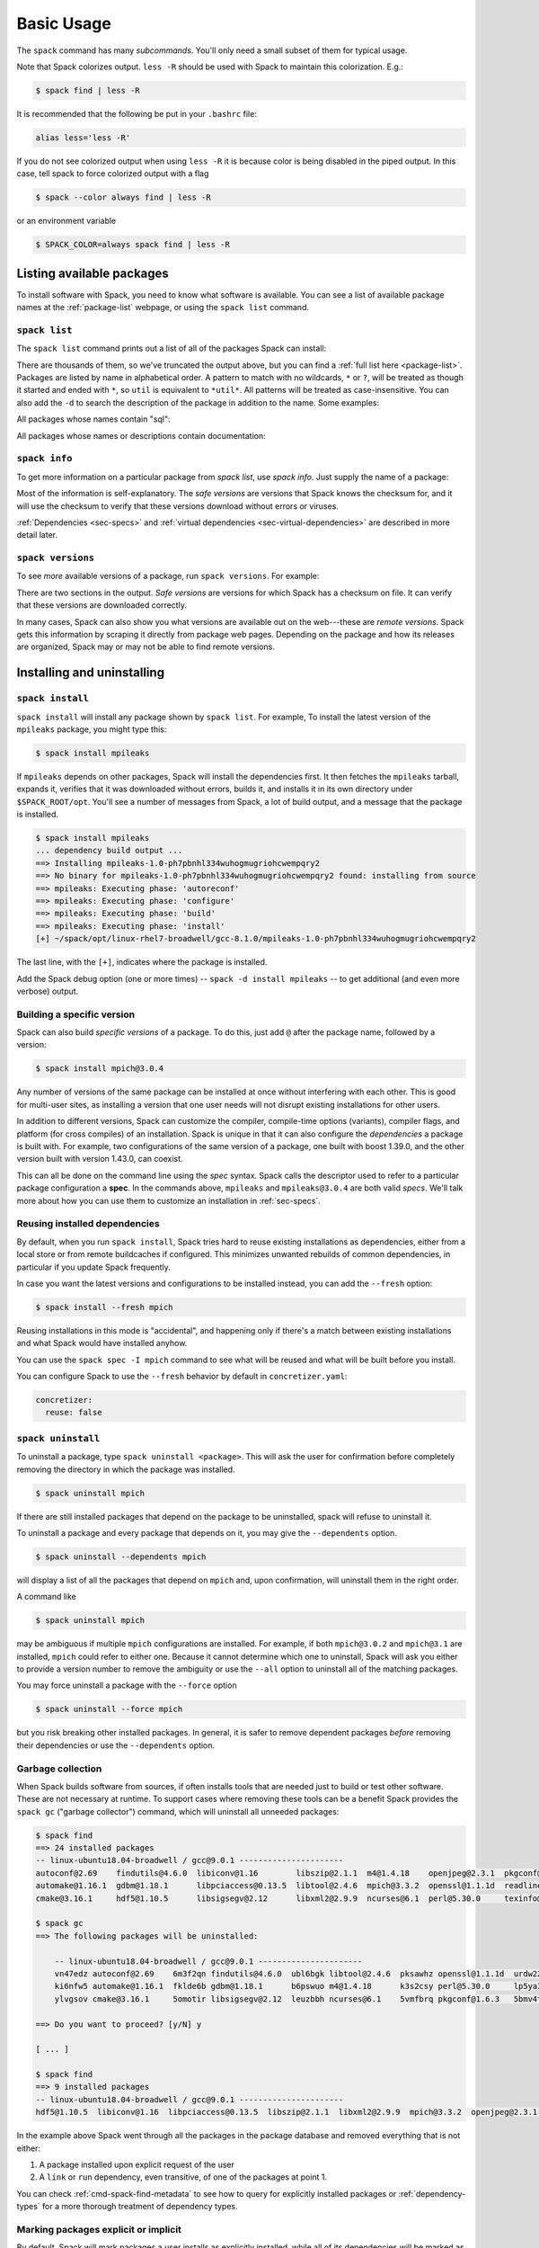 .. Copyright 2013-2023 Lawrence Livermore National Security, LLC and other
   Spack Project Developers. See the top-level COPYRIGHT file for details.

   SPDX-License-Identifier: (Apache-2.0 OR MIT)

.. _basic-usage:

===========
Basic Usage
===========

The ``spack`` command has many *subcommands*.  You'll only need a
small subset of them for typical usage.

Note that Spack colorizes output.  ``less -R`` should be used with
Spack to maintain this colorization.  E.g.:

.. code-block:: console

    $ spack find | less -R

It is recommended that the following be put in your ``.bashrc`` file:

.. code-block:: sh

    alias less='less -R'

If you do not see colorized output when using ``less -R`` it is because color
is being disabled in the piped output. In this case, tell spack to force
colorized output with a flag

.. code-block:: console

    $ spack --color always find | less -R

or an environment variable

.. code-block:: console

   $ SPACK_COLOR=always spack find | less -R

--------------------------
Listing available packages
--------------------------

To install software with Spack, you need to know what software is
available.  You can see a list of available package names at the
:ref:`package-list` webpage, or using the ``spack list`` command.

.. _cmd-spack-list:

^^^^^^^^^^^^^^
``spack list``
^^^^^^^^^^^^^^

The ``spack list`` command prints out a list of all of the packages Spack
can install:

.. command-output:: spack list
   :ellipsis: 10

There are thousands of them, so we've truncated the output above, but you
can find a :ref:`full list here <package-list>`.
Packages are listed by name in alphabetical order.
A pattern to match with no wildcards, ``*`` or ``?``,
will be treated as though it started and ended with
``*``, so ``util`` is equivalent to ``*util*``.  All patterns will be treated
as case-insensitive. You can also add the ``-d`` to search the description of
the package in addition to the name.  Some examples:

All packages whose names contain "sql":

.. command-output:: spack list sql

All packages whose names or descriptions contain documentation:

.. command-output:: spack list --search-description documentation

.. _cmd-spack-info:

^^^^^^^^^^^^^^
``spack info``
^^^^^^^^^^^^^^

To get more information on a particular package from `spack list`, use
`spack info`.  Just supply the name of a package:

.. command-output:: spack info --all mpich

Most of the information is self-explanatory.  The *safe versions* are
versions that Spack knows the checksum for, and it will use the
checksum to verify that these versions download without errors or
viruses.

:ref:`Dependencies <sec-specs>` and :ref:`virtual dependencies
<sec-virtual-dependencies>` are described in more detail later.

.. _cmd-spack-versions:

^^^^^^^^^^^^^^^^^^
``spack versions``
^^^^^^^^^^^^^^^^^^

To see *more* available versions of a package, run ``spack versions``.
For example:

.. command-output:: spack versions libelf

There are two sections in the output.  *Safe versions* are versions
for which Spack has a checksum on file.  It can verify that these
versions are downloaded correctly.

In many cases, Spack can also show you what versions are available out
on the web---these are *remote versions*.  Spack gets this information
by scraping it directly from package web pages.  Depending on the
package and how its releases are organized, Spack may or may not be
able to find remote versions.

---------------------------
Installing and uninstalling
---------------------------

.. _cmd-spack-install:

^^^^^^^^^^^^^^^^^
``spack install``
^^^^^^^^^^^^^^^^^

``spack install`` will install any package shown by ``spack list``.
For example, To install the latest version of the ``mpileaks``
package, you might type this:

.. code-block:: console

   $ spack install mpileaks

If ``mpileaks`` depends on other packages, Spack will install the
dependencies first.  It then fetches the ``mpileaks`` tarball, expands
it, verifies that it was downloaded without errors, builds it, and
installs it in its own directory under ``$SPACK_ROOT/opt``. You'll see
a number of messages from Spack, a lot of build output, and a message
that the package is installed.

.. code-block:: console

   $ spack install mpileaks
   ... dependency build output ...
   ==> Installing mpileaks-1.0-ph7pbnhl334wuhogmugriohcwempqry2
   ==> No binary for mpileaks-1.0-ph7pbnhl334wuhogmugriohcwempqry2 found: installing from source
   ==> mpileaks: Executing phase: 'autoreconf'
   ==> mpileaks: Executing phase: 'configure'
   ==> mpileaks: Executing phase: 'build'
   ==> mpileaks: Executing phase: 'install'
   [+] ~/spack/opt/linux-rhel7-broadwell/gcc-8.1.0/mpileaks-1.0-ph7pbnhl334wuhogmugriohcwempqry2

The last line, with the ``[+]``, indicates where the package is
installed.

Add the Spack debug option (one or more times) -- ``spack -d install
mpileaks`` -- to get additional (and even more verbose) output.

^^^^^^^^^^^^^^^^^^^^^^^^^^^
Building a specific version
^^^^^^^^^^^^^^^^^^^^^^^^^^^

Spack can also build *specific versions* of a package.  To do this,
just add ``@`` after the package name, followed by a version:

.. code-block:: console

   $ spack install mpich@3.0.4

Any number of versions of the same package can be installed at once
without interfering with each other.  This is good for multi-user
sites, as installing a version that one user needs will not disrupt
existing installations for other users.

In addition to different versions, Spack can customize the compiler,
compile-time options (variants), compiler flags, and platform (for
cross compiles) of an installation.  Spack is unique in that it can
also configure the *dependencies* a package is built with.  For example,
two configurations of the same version of a package, one built with boost
1.39.0, and the other version built with version 1.43.0, can coexist.

This can all be done on the command line using the *spec* syntax.
Spack calls the descriptor used to refer to a particular package
configuration a **spec**.  In the commands above, ``mpileaks`` and
``mpileaks@3.0.4`` are both valid *specs*.  We'll talk more about how
you can use them to customize an installation in :ref:`sec-specs`.

^^^^^^^^^^^^^^^^^^^^^^^^^^^^^^
Reusing installed dependencies
^^^^^^^^^^^^^^^^^^^^^^^^^^^^^^

By default, when you run ``spack install``, Spack tries hard to reuse existing installations
as dependencies, either from a local store or from remote buildcaches if configured.
This minimizes unwanted rebuilds of common dependencies, in particular if
you update Spack frequently.

In case you want the latest versions and configurations to be installed instead,
you can add the ``--fresh`` option:

.. code-block:: console

   $ spack install --fresh mpich

Reusing installations in this mode is "accidental", and happening only if
there's a match between existing installations and what Spack would have installed
anyhow.

You can use the ``spack spec -I mpich`` command to see what
will be reused and what will be built before you install.

You can configure Spack to use the ``--fresh`` behavior by default in
``concretizer.yaml``:

.. code-block:: yaml

   concretizer:
     reuse: false

.. _cmd-spack-uninstall:

^^^^^^^^^^^^^^^^^^^
``spack uninstall``
^^^^^^^^^^^^^^^^^^^

To uninstall a package, type ``spack uninstall <package>``.  This will ask
the user for confirmation before completely removing the directory
in which the package was installed.

.. code-block:: console

   $ spack uninstall mpich

If there are still installed packages that depend on the package to be
uninstalled, spack will refuse to uninstall it.

To uninstall a package and every package that depends on it, you may give the
``--dependents`` option.

.. code-block:: console

   $ spack uninstall --dependents mpich

will display a list of all the packages that depend on ``mpich`` and, upon
confirmation, will uninstall them in the right order.

A command like

.. code-block:: console

   $ spack uninstall mpich

may be ambiguous if multiple ``mpich`` configurations are installed.
For example, if both ``mpich@3.0.2`` and ``mpich@3.1`` are installed,
``mpich`` could refer to either one. Because it cannot determine which
one to uninstall, Spack will ask you either to provide a version number
to remove the ambiguity or use the ``--all`` option to uninstall all of
the matching packages.

You may force uninstall a package with the ``--force`` option

.. code-block:: console

   $ spack uninstall --force mpich

but you risk breaking other installed packages. In general, it is safer to
remove dependent packages *before* removing their dependencies or use the
``--dependents`` option.


.. _nondownloadable:

^^^^^^^^^^^^^^^^^^
Garbage collection
^^^^^^^^^^^^^^^^^^

When Spack builds software from sources, if often installs tools that are needed
just to build or test other software. These are not necessary at runtime.
To support cases where removing these tools can be a benefit Spack provides
the ``spack gc`` ("garbage collector") command, which will uninstall all unneeded packages:

.. code-block:: console

   $ spack find
   ==> 24 installed packages
   -- linux-ubuntu18.04-broadwell / gcc@9.0.1 ----------------------
   autoconf@2.69    findutils@4.6.0  libiconv@1.16        libszip@2.1.1  m4@1.4.18    openjpeg@2.3.1  pkgconf@1.6.3  util-macros@1.19.1
   automake@1.16.1  gdbm@1.18.1      libpciaccess@0.13.5  libtool@2.4.6  mpich@3.3.2  openssl@1.1.1d  readline@8.0   xz@5.2.4
   cmake@3.16.1     hdf5@1.10.5      libsigsegv@2.12      libxml2@2.9.9  ncurses@6.1  perl@5.30.0     texinfo@6.5    zlib@1.2.11

   $ spack gc
   ==> The following packages will be uninstalled:

       -- linux-ubuntu18.04-broadwell / gcc@9.0.1 ----------------------
       vn47edz autoconf@2.69    6m3f2qn findutils@4.6.0  ubl6bgk libtool@2.4.6  pksawhz openssl@1.1.1d  urdw22a readline@8.0
       ki6nfw5 automake@1.16.1  fklde6b gdbm@1.18.1      b6pswuo m4@1.4.18      k3s2csy perl@5.30.0     lp5ya3t texinfo@6.5
       ylvgsov cmake@3.16.1     5omotir libsigsegv@2.12  leuzbbh ncurses@6.1    5vmfbrq pkgconf@1.6.3   5bmv4tg util-macros@1.19.1

   ==> Do you want to proceed? [y/N] y

   [ ... ]

   $ spack find
   ==> 9 installed packages
   -- linux-ubuntu18.04-broadwell / gcc@9.0.1 ----------------------
   hdf5@1.10.5  libiconv@1.16  libpciaccess@0.13.5  libszip@2.1.1  libxml2@2.9.9  mpich@3.3.2  openjpeg@2.3.1  xz@5.2.4  zlib@1.2.11

In the example above Spack went through all the packages in the package database
and removed everything that is not either:

1. A package installed upon explicit request of the user
2. A ``link`` or ``run`` dependency, even transitive, of one of the packages at point 1.

You can check :ref:`cmd-spack-find-metadata` to see how to query for explicitly installed packages
or :ref:`dependency-types` for a more thorough treatment of dependency types.

^^^^^^^^^^^^^^^^^^^^^^^^^^^^^^^^^^^^^
Marking packages explicit or implicit
^^^^^^^^^^^^^^^^^^^^^^^^^^^^^^^^^^^^^

By default, Spack will mark packages a user installs as explicitly installed,
while all of its dependencies will be marked as implicitly installed. Packages
can be marked manually as explicitly or implicitly installed by using
``spack mark``. This can be used in combination with ``spack gc`` to clean up
packages that are no longer required.

.. code-block:: console

  $ spack install m4
  ==> 29005: Installing libsigsegv
  [...]
  ==> 29005: Installing m4
  [...]

  $ spack install m4 ^libsigsegv@2.11
  ==> 39798: Installing libsigsegv
  [...]
  ==> 39798: Installing m4
  [...]

  $ spack find -d
  ==> 4 installed packages
  -- linux-fedora32-haswell / gcc@10.1.1 --------------------------
  libsigsegv@2.11

  libsigsegv@2.12

  m4@1.4.18
      libsigsegv@2.12

  m4@1.4.18
      libsigsegv@2.11

  $ spack gc
  ==> There are no unused specs. Spack's store is clean.

  $ spack mark -i m4 ^libsigsegv@2.11
  ==> m4@1.4.18 : marking the package implicit

  $ spack gc
  ==> The following packages will be uninstalled:

      -- linux-fedora32-haswell / gcc@10.1.1 --------------------------
      5fj7p2o libsigsegv@2.11  c6ensc6 m4@1.4.18

  ==> Do you want to proceed? [y/N]

In the example above, we ended up with two versions of ``m4`` since they depend
on different versions of ``libsigsegv``. ``spack gc`` will not remove any of
the packages since both versions of ``m4`` have been installed explicitly
and both versions of ``libsigsegv`` are required by the ``m4`` packages.

``spack mark`` can also be used to implement upgrade workflows. The following
example demonstrates how the ``spack mark`` and ``spack gc`` can be used to
only keep the current version of a package installed.

When updating Spack via ``git pull``, new versions for either ``libsigsegv``
or ``m4`` might be introduced. This will cause Spack to install duplicates.
Since we only want to keep one version, we mark everything as implicitly
installed before updating Spack. If there is no new version for either of the
packages, ``spack install`` will simply mark them as explicitly installed and
``spack gc`` will not remove them.

.. code-block:: console

  $ spack install m4
  ==> 62843: Installing libsigsegv
  [...]
  ==> 62843: Installing m4
  [...]

  $ spack mark -i -a
  ==> m4@1.4.18 : marking the package implicit

  $ git pull
  [...]

  $ spack install m4
  [...]
  ==> m4@1.4.18 : marking the package explicit
  [...]

  $ spack gc
  ==> There are no unused specs. Spack's store is clean.

When using this workflow for installations that contain more packages, care
has to be taken to either only mark selected packages or issue ``spack install``
for all packages that should be kept.

You can check :ref:`cmd-spack-find-metadata` to see how to query for explicitly
or implicitly installed packages.

^^^^^^^^^^^^^^^^^^^^^^^^^
Non-Downloadable Tarballs
^^^^^^^^^^^^^^^^^^^^^^^^^

The tarballs for some packages cannot be automatically downloaded by
Spack.  This could be for a number of reasons:

#. The author requires users to manually accept a license agreement
   before downloading (``jdk`` and ``galahad``).

#. The software is proprietary and cannot be downloaded on the open
   Internet.

To install these packages, one must create a mirror and manually add
the tarballs in question to it (see :ref:`mirrors`):

#. Create a directory for the mirror.  You can create this directory
   anywhere you like, it does not have to be inside ``~/.spack``:

   .. code-block:: console

       $ mkdir ~/.spack/manual_mirror

#. Register the mirror with Spack by creating ``~/.spack/mirrors.yaml``:

   .. code-block:: yaml

       mirrors:
         manual: file://~/.spack/manual_mirror

#. Put your tarballs in it.  Tarballs should be named
   ``<package>/<package>-<version>.tar.gz``.  For example:

   .. code-block:: console

       $ ls -l manual_mirror/galahad

       -rw-------. 1 me me 11657206 Jun 21 19:25 galahad-2.60003.tar.gz

#. Install as usual:

   .. code-block:: console

       $ spack install galahad


-------------------------
Seeing installed packages
-------------------------

We know that ``spack list`` shows you the names of available packages,
but how do you figure out which are already installed?

.. _cmd-spack-find:

^^^^^^^^^^^^^^
``spack find``
^^^^^^^^^^^^^^

``spack find`` shows the *specs* of installed packages.  A spec is
like a name, but it has a version, compiler, architecture, and build
options associated with it.  In spack, you can have many installations
of the same package with different specs.

Running ``spack find`` with no arguments lists installed packages:

.. code-block:: console

   $ spack find
   ==> 74 installed packages.
   -- linux-debian7-x86_64 / gcc@4.4.7 --------------------------------
   ImageMagick@6.8.9-10  libdwarf@20130729  py-dateutil@2.4.0
   adept-utils@1.0       libdwarf@20130729  py-ipython@2.3.1
   atk@2.14.0            libelf@0.8.12      py-matplotlib@1.4.2
   boost@1.55.0          libelf@0.8.13      py-nose@1.3.4
   bzip2@1.0.6           libffi@3.1         py-numpy@1.9.1
   cairo@1.14.0          libmng@2.0.2       py-pygments@2.0.1
   callpath@1.0.2        libpng@1.6.16      py-pyparsing@2.0.3
   cmake@3.0.2           libtiff@4.0.3      py-pyside@1.2.2
   dbus@1.8.6            libtool@2.4.2      py-pytz@2014.10
   dbus@1.9.0            libxcb@1.11        py-setuptools@11.3.1
   dyninst@8.1.2         libxml2@2.9.2      py-six@1.9.0
   fontconfig@2.11.1     libxml2@2.9.2      python@2.7.8
   freetype@2.5.3        llvm@3.0           qhull@1.0
   gdk-pixbuf@2.31.2     memaxes@0.5        qt@4.8.6
   glib@2.42.1           mesa@8.0.5         qt@5.4.0
   graphlib@2.0.0        mpich@3.0.4        readline@6.3
   gtkplus@2.24.25       mpileaks@1.0       sqlite@3.8.5
   harfbuzz@0.9.37       mrnet@4.1.0        stat@2.1.0
   hdf5@1.8.13           ncurses@5.9        tcl@8.6.3
   icu@54.1              netcdf@4.3.3       tk@src
   jpeg@9a               openssl@1.0.1h     vtk@6.1.0
   launchmon@1.0.1       pango@1.36.8       xcb-proto@1.11
   lcms@2.6              pixman@0.32.6      xz@5.2.0
   libdrm@2.4.33         py-dateutil@2.4.0  zlib@1.2.8

   -- linux-debian7-x86_64 / gcc@4.9.2 --------------------------------
   libelf@0.8.10  mpich@3.0.4

Packages are divided into groups according to their architecture and
compiler.  Within each group, Spack tries to keep the view simple, and
only shows the version of installed packages.

.. _cmd-spack-find-metadata:

""""""""""""""""""""""""""""""""
Viewing more metadata
""""""""""""""""""""""""""""""""

``spack find`` can filter the package list based on the package name,
spec, or a number of properties of their installation status.  For
example, missing dependencies of a spec can be shown with
``--missing``, deprecated packages can be included with
``--deprecated``, packages which were explicitly installed with
``spack install <package>`` can be singled out with ``--explicit`` and
those which have been pulled in only as dependencies with
``--implicit``.

In some cases, there may be different configurations of the *same*
version of a package installed.  For example, there are two
installations of ``libdwarf@20130729`` above.  We can look at them
in more detail using ``spack find --deps``, and by asking only to show
``libdwarf`` packages:

.. code-block:: console

   $ spack find --deps libdwarf
   ==> 2 installed packages.
   -- linux-debian7-x86_64 / gcc@4.4.7 --------------------------------
       libdwarf@20130729-d9b90962
           ^libelf@0.8.12
       libdwarf@20130729-b52fac98
           ^libelf@0.8.13

Now we see that the two instances of ``libdwarf`` depend on
*different* versions of ``libelf``: 0.8.12 and 0.8.13.  This view can
become complicated for packages with many dependencies.  If you just
want to know whether two packages' dependencies differ, you can use
``spack find --long``:

.. code-block:: console

   $ spack find --long libdwarf
   ==> 2 installed packages.
   -- linux-debian7-x86_64 / gcc@4.4.7 --------------------------------
   libdwarf@20130729-d9b90962  libdwarf@20130729-b52fac98

Now the ``libdwarf`` installs have hashes after their names.  These are
hashes over all of the dependencies of each package.  If the hashes
are the same, then the packages have the same dependency configuration.

If you want to know the path where each package is installed, you can
use ``spack find --paths``:

.. code-block:: console

   $ spack find --paths
   ==> 74 installed packages.
   -- linux-debian7-x86_64 / gcc@4.4.7 --------------------------------
       ImageMagick@6.8.9-10  ~/spack/opt/linux-debian7-x86_64/gcc@4.4.7/ImageMagick@6.8.9-10-4df950dd
       adept-utils@1.0       ~/spack/opt/linux-debian7-x86_64/gcc@4.4.7/adept-utils@1.0-5adef8da
       atk@2.14.0            ~/spack/opt/linux-debian7-x86_64/gcc@4.4.7/atk@2.14.0-3d09ac09
       boost@1.55.0          ~/spack/opt/linux-debian7-x86_64/gcc@4.4.7/boost@1.55.0
       bzip2@1.0.6           ~/spack/opt/linux-debian7-x86_64/gcc@4.4.7/bzip2@1.0.6
       cairo@1.14.0          ~/spack/opt/linux-debian7-x86_64/gcc@4.4.7/cairo@1.14.0-fcc2ab44
       callpath@1.0.2        ~/spack/opt/linux-debian7-x86_64/gcc@4.4.7/callpath@1.0.2-5dce4318
   ...

You can restrict your search to a particular package by supplying its
name:

.. code-block:: console

   $ spack find --paths libelf
   -- linux-debian7-x86_64 / gcc@4.4.7 --------------------------------
       libelf@0.8.11  ~/spack/opt/linux-debian7-x86_64/gcc@4.4.7/libelf@0.8.11
       libelf@0.8.12  ~/spack/opt/linux-debian7-x86_64/gcc@4.4.7/libelf@0.8.12
       libelf@0.8.13  ~/spack/opt/linux-debian7-x86_64/gcc@4.4.7/libelf@0.8.13

""""""""""""""""""""""""""""""""
Spec queries
""""""""""""""""""""""""""""""""

``spack find`` actually does a lot more than this.  You can use
*specs* to query for specific configurations and builds of each
package. If you want to find only libelf versions greater than version
0.8.12, you could say:

.. code-block:: console

   $ spack find libelf@0.8.12:
   -- linux-debian7-x86_64 / gcc@4.4.7 --------------------------------
       libelf@0.8.12  libelf@0.8.13

Finding just the versions of libdwarf built with a particular version
of libelf would look like this:

.. code-block:: console

   $ spack find --long libdwarf ^libelf@0.8.12
   ==> 1 installed packages.
   -- linux-debian7-x86_64 / gcc@4.4.7 --------------------------------
   libdwarf@20130729-d9b90962

We can also search for packages that have a certain attribute. For example,
``spack find libdwarf +debug`` will show only installations of libdwarf
with the 'debug' compile-time option enabled.

The full spec syntax is discussed in detail in :ref:`sec-specs`.


""""""""""""""""""""""""""""""""
Machine-readable output
""""""""""""""""""""""""""""""""

If you only want to see very specific things about installed packages,
Spack has some options for you.  ``spack find --format`` can be used to
output only specific fields:

.. code-block:: console

   $ spack find --format "{name}-{version}-{hash}"
   autoconf-2.69-icynozk7ti6h4ezzgonqe6jgw5f3ulx4
   automake-1.16.1-o5v3tc77kesgonxjbmeqlwfmb5qzj7zy
   bzip2-1.0.6-syohzw57v2jfag5du2x4bowziw3m5p67
   bzip2-1.0.8-zjny4jwfyvzbx6vii3uuekoxmtu6eyuj
   cmake-3.15.1-7cf6onn52gywnddbmgp7qkil4hdoxpcb
   ...

or:

.. code-block:: console

   $ spack find --format "{hash:7}"
   icynozk
   o5v3tc7
   syohzw5
   zjny4jw
   7cf6onn
   ...

This uses the same syntax as described in documentation for
:meth:`~spack.spec.Spec.format` -- you can use any of the options there.
This is useful for passing metadata about packages to other command-line
tools.

Alternately, if you want something even more machine readable, you can
output each spec as JSON records using ``spack find --json``.  This will
output metadata on specs and all dependencies as json:

.. code-block:: console

    $ spack find --json sqlite@3.28.0
    [
     {
      "name": "sqlite",
      "hash": "3ws7bsihwbn44ghf6ep4s6h4y2o6eznv",
      "version": "3.28.0",
      "arch": {
       "platform": "darwin",
       "platform_os": "mojave",
       "target": "x86_64"
      },
      "compiler": {
       "name": "apple-clang",
       "version": "10.0.0"
      },
      "namespace": "builtin",
      "parameters": {
       "fts": true,
       "functions": false,
       "cflags": [],
       "cppflags": [],
       "cxxflags": [],
       "fflags": [],
       "ldflags": [],
       "ldlibs": []
      },
      "dependencies": {
       "readline": {
        "hash": "722dzmgymxyxd6ovjvh4742kcetkqtfs",
        "type": [
         "build",
         "link"
        ]
       }
      }
     },
     ...
    ]

You can use this with tools like `jq <https://stedolan.github.io/jq/>`_ to quickly create JSON records
structured the way you want:

.. code-block:: console

    $ spack find --json sqlite@3.28.0 | jq -C '.[] | { name, version, hash }'
    {
      "name": "sqlite",
      "version": "3.28.0",
      "hash": "3ws7bsihwbn44ghf6ep4s6h4y2o6eznv"
    }
    {
      "name": "readline",
      "version": "7.0",
      "hash": "722dzmgymxyxd6ovjvh4742kcetkqtfs"
    }
    {
      "name": "ncurses",
      "version": "6.1",
      "hash": "zvaa4lhlhilypw5quj3akyd3apbq5gap"
    }


^^^^^^^^^^^^^^
``spack diff``
^^^^^^^^^^^^^^

It's often the case that you have two versions of a spec that you need to
disambiguate. Let's say that we've installed two variants of zlib, one with
and one without the optimize variant:

.. code-block:: console

   $ spack install zlib
   $ spack install zlib -optimize

When we do ``spack find`` we see the two versions.

.. code-block:: console

    $ spack find zlib
    ==> 2 installed packages
    -- linux-ubuntu20.04-skylake / gcc@9.3.0 ------------------------
    zlib@1.2.11  zlib@1.2.11


Let's now say that we want to uninstall zlib. We run the command, and hit a problem
real quickly since we have two!

.. code-block:: console

    $ spack uninstall zlib
    ==> Error: zlib matches multiple packages:

        -- linux-ubuntu20.04-skylake / gcc@9.3.0 ------------------------
        efzjziy zlib@1.2.11  sl7m27m zlib@1.2.11

    ==> Error: You can either:
        a) use a more specific spec, or
        b) specify the spec by its hash (e.g. `spack uninstall /hash`), or
        c) use `spack uninstall --all` to uninstall ALL matching specs.

Oh no! We can see from the above that we have two different versions of zlib installed,
and the only difference between the two is the hash. This is a good use case for
``spack diff``, which can easily show us the "diff" or set difference
between properties for two packages. Let's try it out.
Since the only difference we see in the ``spack find`` view is the hash, let's use
``spack diff`` to look for more detail. We will provide the two hashes:

.. code-block:: console

    $ spack diff /efzjziy /sl7m27m
    ==> Warning: This interface is subject to change.

    --- zlib@1.2.11efzjziyc3dmb5h5u5azsthgbgog5mj7g
    +++ zlib@1.2.11sl7m27mzkbejtkrajigj3a3m37ygv4u2
    @@ variant_value @@
    -  zlib optimize False
    +  zlib optimize True


The output is colored, and written in the style of a git diff. This means that you
can copy and paste it into a GitHub markdown as a code block with language "diff"
and it will render nicely! Here is an example:

.. code-block:: md

    ```diff
    --- zlib@1.2.11/efzjziyc3dmb5h5u5azsthgbgog5mj7g
    +++ zlib@1.2.11/sl7m27mzkbejtkrajigj3a3m37ygv4u2
    @@ variant_value @@
    -  zlib optimize False
    +  zlib optimize True
    ```

Awesome! Now let's read the diff. It tells us that our first zlib was built with ``~optimize``
(``False``) and the second was built with ``+optimize`` (``True``). You can't see it in the docs
here, but the output above is also colored based on the content being an addition (+) or
subtraction (-).

This is a small example, but you will be able to see differences for any attributes on the
installation spec. Running ``spack diff A B`` means we'll see which spec attributes are on
``B`` but not on ``A`` (green) and which are on ``A`` but not on ``B`` (red). Here is another
example with an additional difference type, ``version``:

.. code-block:: console

    $ spack diff python@2.7.8 python@3.8.11
    ==> Warning: This interface is subject to change.

    --- python@2.7.8/tsxdi6gl4lihp25qrm4d6nys3nypufbf
    +++ python@3.8.11/yjtseru4nbpllbaxb46q7wfkyxbuvzxx
    @@ variant_value @@
    -  python patches a8c52415a8b03c0e5f28b5d52ae498f7a7e602007db2b9554df28cd5685839b8
    +  python patches 0d98e93189bc278fbc37a50ed7f183bd8aaf249a8e1670a465f0db6bb4f8cf87
    @@ version @@
    -  openssl 1.0.2u
    +  openssl 1.1.1k
    -  python 2.7.8
    +  python 3.8.11

Let's say that we were only interested in one kind of attribute above, ``version``.
We can ask the command to only output this attribute.  To do this, you'd add
the ``--attribute`` for attribute parameter, which defaults to all. Here is how you
would filter to show just versions:

.. code-block:: console

    $ spack diff --attribute version python@2.7.8 python@3.8.11
    ==> Warning: This interface is subject to change.

    --- python@2.7.8/tsxdi6gl4lihp25qrm4d6nys3nypufbf
    +++ python@3.8.11/yjtseru4nbpllbaxb46q7wfkyxbuvzxx
    @@ version @@
    -  openssl 1.0.2u
    +  openssl 1.1.1k
    -  python 2.7.8
    +  python 3.8.11

And you can add as many attributes as you'd like with multiple `--attribute` arguments
(for lots of attributes, you can use ``-a`` for short). Finally, if you want to view the
data as json (and possibly pipe into an output file) just add ``--json``:


.. code-block:: console

    $ spack diff --json python@2.7.8 python@3.8.11


This data will be much longer because along with the differences for ``A`` vs. ``B`` and
``B`` vs. ``A``, the JSON output also showsthe intersection.


------------------------
Using installed packages
------------------------

There are several different ways to use Spack packages once you have
installed them. As you've seen, spack packages are installed into long
paths with hashes, and you need a way to get them into your path. The
easiest way is to use :ref:`spack load <cmd-spack-load>`, which is
described in the next section.

Some more advanced ways to use Spack packages include:

* :ref:`environments <environments>`, which you can use to bundle a
  number of related packages to "activate" all at once, and
* :ref:`environment modules <modules>`, which are commonly used on
  supercomputing clusters. Spack generates module files for every
  installation automatically, and you can customize how this is done.

.. _cmd-spack-load:

^^^^^^^^^^^^^^^^^^^^^^^
``spack load / unload``
^^^^^^^^^^^^^^^^^^^^^^^

If you have :ref:`shell support <shell-support>` enabled you can use the
``spack load`` command to quickly get a package on your ``PATH``.

For example this will add the ``mpich`` package built with ``gcc`` to
your path:

.. code-block:: console

   $ spack install mpich %gcc@4.4.7

   # ... wait for install ...

   $ spack load mpich %gcc@4.4.7
   $ which mpicc
   ~/spack/opt/linux-debian7-x86_64/gcc@4.4.7/mpich@3.0.4/bin/mpicc

These commands will add appropriate directories to your ``PATH``
and ``MANPATH`` according to the
:ref:`prefix inspections <customize-env-modifications>` defined in your
modules configuration.
When you no longer want to use a package, you can type unload or
unuse similarly:

.. code-block:: console

   $ spack unload mpich %gcc@4.4.7


"""""""""""""""
Ambiguous specs
"""""""""""""""

If a spec used with load/unload or is ambiguous (i.e. more than one
installed package matches it), then Spack will warn you:

.. code-block:: console

   $ spack load libelf
   ==> Error: libelf matches multiple packages.
   Matching packages:
     qmm4kso libelf@0.8.13%gcc@4.4.7 arch=linux-debian7-x86_64
     cd2u6jt libelf@0.8.13%intel@15.0.0 arch=linux-debian7-x86_64
   Use a more specific spec

You can either type the ``spack load`` command again with a fully
qualified argument, or you can add just enough extra constraints to
identify one package.  For example, above, the key differentiator is
that one ``libelf`` is built with the Intel compiler, while the other
used ``gcc``.  You could therefore just type:

.. code-block:: console

   $ spack load libelf %intel

To identify just the one built with the Intel compiler. If you want to be
*very* specific, you can load it by its hash. For example, to load the
first ``libelf`` above, you would run:

.. code-block:: console

   $ spack load /qmm4kso

To see which packages that you have loaded to your enviornment you would
use ``spack find --loaded``.

.. code-block:: console

    $ spack find --loaded
    ==> 2 installed packages
    -- linux-debian7 / gcc@4.4.7 ------------------------------------
    libelf@0.8.13

    -- linux-debian7 / intel@15.0.0 ---------------------------------
    libelf@0.8.13

You can also use ``spack load --list`` to get the same output, but it
does not have the full set of query options that ``spack find`` offers.

We'll learn more about Spack's spec syntax in the next section.


.. _sec-specs:

--------------------
Specs & dependencies
--------------------

We know that ``spack install``, ``spack uninstall``, and other
commands take a package name with an optional version specifier.  In
Spack, that descriptor is called a *spec*.  Spack uses specs to refer
to a particular build configuration (or configurations) of a package.
Specs are more than a package name and a version; you can use them to
specify the compiler, compiler version, architecture, compile options,
and dependency options for a build.  In this section, we'll go over
the full syntax of specs.

Here is an example of a much longer spec than we've seen thus far:

.. code-block:: none

   mpileaks @1.2:1.4 %gcc@4.7.5 +debug -qt target=x86_64 ^callpath @1.1 %gcc@4.7.2

If provided to ``spack install``, this will install the ``mpileaks``
library at some version between ``1.2`` and ``1.4`` (inclusive),
built using ``gcc`` at version 4.7.5 for a generic ``x86_64`` architecture,
with debug options enabled, and without Qt support.  Additionally, it
says to link it with the ``callpath`` library (which it depends on),
and to build callpath with ``gcc`` 4.7.2.  Most specs will not be as
complicated as this one, but this is a good example of what is
possible with specs.

More formally, a spec consists of the following pieces:

* Package name identifier (``mpileaks`` above)
* ``@`` Optional version specifier (``@1.2:1.4``)
* ``%`` Optional compiler specifier, with an optional compiler version
  (``gcc`` or ``gcc@4.7.3``)
* ``+`` or ``-`` or ``~`` Optional variant specifiers (``+debug``,
  ``-qt``, or ``~qt``) for boolean variants. Use ``++`` or ``--`` or
  ``~~`` to propagate variants through the dependencies (``++debug``,
  ``--qt``, or ``~~qt``).
* ``name=<value>`` Optional variant specifiers that are not restricted to
  boolean variants. Use ``name==<value>`` to propagate variant through the
  dependencies.
* ``name=<value>`` Optional compiler flag specifiers. Valid flag names are
  ``cflags``, ``cxxflags``, ``fflags``, ``cppflags``, ``ldflags``, and ``ldlibs``.
  Use ``name==<value>`` to propagate compiler flags through the dependencies.
* ``target=<value> os=<value>`` Optional architecture specifier
  (``target=haswell os=CNL10``)
* ``^`` Dependency specs (``^callpath@1.1``)

There are two things to notice here.  The first is that specs are
recursively defined.  That is, each dependency after ``^`` is a spec
itself.  The second is that everything is optional *except* for the
initial package name identifier.  Users can be as vague or as specific
as they want about the details of building packages, and this makes
spack good for beginners and experts alike.

To really understand what's going on above, we need to think about how
software is structured.  An executable or a library (these are
generally the artifacts produced by building software) depends on
other libraries in order to run.  We can represent the relationship
between a package and its dependencies as a graph.  Here is the full
dependency graph for ``mpileaks``:

.. graphviz::

   digraph {
       mpileaks -> mpich
       mpileaks -> callpath -> mpich
       callpath -> dyninst
       dyninst  -> libdwarf -> libelf
       dyninst  -> libelf
   }

Each box above is a package and each arrow represents a dependency on
some other package.  For example, we say that the package ``mpileaks``
*depends on* ``callpath`` and ``mpich``.  ``mpileaks`` also depends
*indirectly* on ``dyninst``, ``libdwarf``, and ``libelf``, in that
these libraries are dependencies of ``callpath``.  To install
``mpileaks``, Spack has to build all of these packages.  Dependency
graphs in Spack have to be acyclic, and the *depends on* relationship
is directional, so this is a *directed, acyclic graph* or *DAG*.

The package name identifier in the spec is the root of some dependency
DAG, and the DAG itself is implicit.  Spack knows the precise
dependencies among packages, but users do not need to know the full
DAG structure. Each ``^`` in the full spec refers to some dependency
of the root package. Spack will raise an error if you supply a name
after ``^`` that the root does not actually depend on (e.g. ``mpileaks
^emacs@23.3``).

Spack further simplifies things by only allowing one configuration of
each package within any single build.  Above, both ``mpileaks`` and
``callpath`` depend on ``mpich``, but ``mpich`` appears only once in
the DAG.  You cannot build an ``mpileaks`` version that depends on one
version of ``mpich`` *and* on a ``callpath`` version that depends on
some *other* version of ``mpich``.  In general, such a configuration
would likely behave unexpectedly at runtime, and Spack enforces this
to ensure a consistent runtime environment.

The point of specs is to abstract this full DAG from Spack users.  If
a user does not care about the DAG at all, she can refer to mpileaks
by simply writing ``mpileaks``.  If she knows that ``mpileaks``
indirectly uses ``dyninst`` and she wants a particular version of
``dyninst``, then she can refer to ``mpileaks ^dyninst@8.1``.  Spack
will fill in the rest when it parses the spec; the user only needs to
know package names and minimal details about their relationship.

When spack prints out specs, it sorts package names alphabetically to
normalize the way they are displayed, but users do not need to worry
about this when they write specs.  The only restriction on the order
of dependencies within a spec is that they appear *after* the root
package.  For example, these two specs represent exactly the same
configuration:

.. code-block:: none

   mpileaks ^callpath@1.0 ^libelf@0.8.3
   mpileaks ^libelf@0.8.3 ^callpath@1.0

You can put all the same modifiers on dependency specs that you would
put on the root spec.  That is, you can specify their versions,
compilers, variants, and architectures just like any other spec.
Specifiers are associated with the nearest package name to their left.
For example, above, ``@1.1`` and ``%gcc@4.7.2`` associates with the
``callpath`` package, while ``@1.2:1.4``, ``%gcc@4.7.5``, ``+debug``,
``-qt``, and ``target=haswell os=CNL10`` all associate with the ``mpileaks`` package.

In the diagram above, ``mpileaks`` depends on ``mpich`` with an
unspecified version, but packages can depend on other packages with
*constraints* by adding more specifiers.  For example, ``mpileaks``
could depend on ``mpich@1.2:`` if it can only build with version
``1.2`` or higher of ``mpich``.

Below are more details about the specifiers that you can add to specs.

.. _version-specifier:

^^^^^^^^^^^^^^^^^
Version specifier
^^^^^^^^^^^^^^^^^

A *version specifier* starts with ``@``, comes somewhere after a package name,
and constrains the set of versions available for that package. Specifiers may match a single **exact** version, a contiguous **range** of versions with ``:``, or a **list** of versions and ranges using ``,``.

When you provide a package name with such a version specifier to ``spack
install``, it constrains the set of versions of that package that Spack may
install:

.. code-block:: sh

   # no version constraints, install any python
   $ spack install python

   # require *exactly* version 2.7.18
   # v == 2.7.18
   $ spack install python@2.7.18

   # contiguous range: only python 3 or later
   # v <= 3
   $ spack install python@3:

   # use any python release in the 2.7 series
   # 2.7 <= v <= 2.7
   $ spack install python@2.7:2.7

   # list: choose either python 2.7 or python 3.5+
   # 2.7 <= v <= 2.7 OR 3.5 <= v < 4
   $ spack install python@2.7:2.7,3.5:3

See :ref:`version-constraints` for further details on how versions are compared,
and see :ref:`git-refs-as-versions` for how to use git refs as package
versions.

.. note:: Spack will assume when a single version is provided instead of a range
   that the single version is *exact*. This may produce a confusing error upon
   attempting to install e.g. ``python@2.7``:

   .. code-block:: sh

      $ spack install python@2.7
      Warning: There is no checksum on file to fetch python@2.7 safely.
         Fetch anyway? [y/N]

   Instead, ``python@2.7:2.7`` can be used, to match a concrete release of
   the ``python`` package such as ``2.7.18``:

   .. code-block:: sh

      # use any python release in the 2.7 series
      $ spack install python@2.7:2.7

^^^^^^^^^^^^^^^^^^
Compiler specifier
^^^^^^^^^^^^^^^^^^

A compiler specifier comes somewhere after a package name and starts
with ``%``.  It tells Spack what compiler(s) a particular package
should be built with.  After the ``%`` should come the name of some
registered Spack compiler.  This might include ``gcc``, or ``intel``,
but the specific compilers available depend on the site.  You can run
``spack compilers`` to get a list; more on this below.

The compiler spec can be followed by an optional *compiler version*.
A compiler version specifier looks exactly like a package version
specifier.  Version specifiers will associate with the nearest package
name or compiler specifier to their left in the spec.

If the compiler spec is omitted, Spack will choose a default compiler
based on site policies.


.. _basic-variants:

^^^^^^^^
Variants
^^^^^^^^

Variants are named options associated with a particular package. They are
optional, as each package must provide default values for each variant it
makes available. Variants can be specified using
a flexible parameter syntax ``name=<value>``. For example,
``spack install mercury debug=True`` will install mercury built with debug
flags. The names of particular variants available for a package depend on
what was provided by the package author. ``spack info <package>`` will
provide information on what build variants are available.

For compatibility with earlier versions, variants which happen to be
boolean in nature can be specified by a syntax that represents turning
options on and off. For example, in the previous spec we could have
supplied ``mercury +debug`` with the same effect of enabling the debug
compile time option for the libelf package.

Depending on the package a variant may have any default value.  For
``mercury`` here, ``debug`` is ``False`` by default, and we turned it on
with ``debug=True`` or ``+debug``.  If a variant is ``True`` by default
you can turn it off by either adding ``-name`` or ``~name`` to the spec.

There are two syntaxes here because, depending on context, ``~`` and
``-`` may mean different things.  In most shells, the following will
result in the shell performing home directory substitution:

.. code-block:: sh

   mpileaks ~debug   # shell may try to substitute this!
   mpileaks~debug    # use this instead

If there is a user called ``debug``, the ``~`` will be incorrectly
expanded.  In this situation, you would want to write ``libelf
-debug``.  However, ``-`` can be ambiguous when included after a
package name without spaces:

.. code-block:: sh

   mpileaks-debug     # wrong!
   mpileaks -debug    # right

Spack allows the ``-`` character to be part of package names, so the
above will be interpreted as a request for the ``mpileaks-debug``
package, not a request for ``mpileaks`` built without ``debug``
options.  In this scenario, you should write ``mpileaks~debug`` to
avoid ambiguity.

When spack normalizes specs, it prints them out with no spaces boolean
variants using the backwards compatibility syntax and uses only ``~``
for disabled boolean variants.  The ``-`` and spaces on the command
line are provided for convenience and legibility.

Spack allows variants to propagate their value to the package's
dependency by using ``++``, ``--``, and ``~~`` for boolean variants.
For example, for a ``debug`` variant:

.. code-block:: sh

    mpileaks ++debug   # enabled debug will be propagated to dependencies
    mpileaks +debug    # only mpileaks will have debug enabled

To propagate the value of non-boolean variants Spack uses ``name==value``.
For example, for the ``stackstart`` variant:

.. code-block:: sh

    mpileaks stackstart==4   # variant will be propagated to dependencies
    mpileaks stackstart=4    # only mpileaks will have this variant value

^^^^^^^^^^^^^^
Compiler Flags
^^^^^^^^^^^^^^

Compiler flags are specified using the same syntax as non-boolean variants,
but fulfill a different purpose. While the function of a variant is set by
the package, compiler flags are used by the compiler wrappers to inject
flags into the compile line of the build. Additionally, compiler flags can
be inherited by dependencies by using ``==``.
``spack install libdwarf cppflags=="-g"`` will install both libdwarf and
libelf with the ``-g`` flag injected into their compile line.

.. note::

   versions of spack prior to 0.19.0 will propagate compiler flags using
   the ``=`` syntax.

Notice that the value of the compiler flags must be quoted if it
contains any spaces. Any of ``cppflags=-O3``, ``cppflags="-O3"``,
``cppflags='-O3'``, and ``cppflags="-O3 -fPIC"`` are acceptable, but
``cppflags=-O3 -fPIC`` is not. Additionally, if the value of the
compiler flags is not the last thing on the line, it must be followed
by a space. The command ``spack install libelf cppflags="-O3"%intel``
will be interpreted as an attempt to set ``cppflags="-O3%intel"``.

The six compiler flags are injected in the order of implicit make commands
in GNU Autotools. If all flags are set, the order is
``$cppflags $cflags|$cxxflags $ldflags <command> $ldlibs`` for C and C++ and
``$fflags $cppflags $ldflags <command> $ldlibs`` for Fortran.

^^^^^^^^^^^^^^^^^^^^^^^^^^^^^^^^^^^^^^^^^^^^^^^^^^^^
Compiler environment variables and additional RPATHs
^^^^^^^^^^^^^^^^^^^^^^^^^^^^^^^^^^^^^^^^^^^^^^^^^^^^

Sometimes compilers require setting special environment variables to
operate correctly. Spack handles these cases by allowing custom environment
modifications in the ``environment`` attribute of the compiler configuration
section. See also the :ref:`configuration_environment_variables` section
of the configuration files docs for more information.

It is also possible to specify additional ``RPATHs`` that the
compiler will add to all executables generated by that compiler.  This is
useful for forcing certain compilers to RPATH their own runtime libraries, so
that executables will run without the need to set ``LD_LIBRARY_PATH``.

.. code-block:: yaml

  compilers:
    - compiler:
        spec: gcc@4.9.3
        paths:
          cc: /opt/gcc/bin/gcc
          c++: /opt/gcc/bin/g++
          f77: /opt/gcc/bin/gfortran
          fc: /opt/gcc/bin/gfortran
        environment:
          unset:
            - BAD_VARIABLE
          set:
            GOOD_VARIABLE_NUM: 1
            GOOD_VARIABLE_STR: good
          prepend_path:
            PATH: /path/to/binutils
          append_path:
            LD_LIBRARY_PATH: /opt/gcc/lib
        extra_rpaths:
        - /path/to/some/compiler/runtime/directory
        - /path/to/some/other/compiler/runtime/directory


^^^^^^^^^^^^^^^^^^^^^^^
Architecture specifiers
^^^^^^^^^^^^^^^^^^^^^^^

Each node in the dependency graph of a spec has an architecture attribute.
This attribute is a triplet of platform, operating system and processor.
You can specify the elements either separately, by using
the reserved keywords ``platform``, ``os`` and ``target``:

.. code-block:: console

   $ spack install libelf platform=linux
   $ spack install libelf os=ubuntu18.04
   $ spack install libelf target=broadwell

or together by using the reserved keyword ``arch``:

.. code-block:: console

   $ spack install libelf arch=cray-CNL10-haswell

Normally users don't have to bother specifying the architecture if they
are installing software for their current host, as in that case the
values will be detected automatically.  If you need fine-grained control
over which packages use which targets (or over *all* packages' default
target), see :ref:`package-preferences`.

.. admonition:: Cray machines

  The situation is a little bit different for Cray machines and a detailed
  explanation on how the architecture can be set on them can be found at :ref:`cray-support`

.. _support-for-microarchitectures:

"""""""""""""""""""""""""""""""""""""""
Support for specific microarchitectures
"""""""""""""""""""""""""""""""""""""""

Spack knows how to detect and optimize for many specific microarchitectures
(including recent Intel, AMD and IBM chips) and encodes this information in
the ``target`` portion of the architecture specification. A complete list of
the microarchitectures known to Spack can be obtained in the following way:

.. command-output:: spack arch --known-targets

When a spec is installed Spack matches the compiler being used with the
microarchitecture being targeted to inject appropriate optimization flags
at compile time. Giving a command such as the following:

.. code-block:: console

   $ spack install zlib%gcc@9.0.1 target=icelake

will produce compilation lines similar to:

.. code-block:: console

   $ /usr/bin/gcc-9 -march=icelake-client -mtune=icelake-client -c ztest10532.c
   $ /usr/bin/gcc-9 -march=icelake-client -mtune=icelake-client -c -fPIC -O2 ztest10532.
   ...

where the flags ``-march=icelake-client -mtune=icelake-client`` are injected
by Spack based on the requested target and compiler.

If Spack knows that the requested compiler can't optimize for the current target
or can't build binaries for that target at all, it will exit with a meaningful error message:

.. code-block:: console

   $ spack install zlib%gcc@5.5.0 target=icelake
   ==> Error: cannot produce optimized binary for micro-architecture "icelake" with gcc@5.5.0 [supported compiler versions are 8:]

When instead an old compiler is selected on a recent enough microarchitecture but there is
no explicit ``target`` specification, Spack will optimize for the best match it can find instead
of failing:

.. code-block:: console

   $ spack arch
   linux-ubuntu18.04-broadwell

   $ spack spec zlib%gcc@4.8
   Input spec
   --------------------------------
   zlib%gcc@4.8

   Concretized
   --------------------------------
   zlib@1.2.11%gcc@4.8+optimize+pic+shared arch=linux-ubuntu18.04-haswell

   $ spack spec zlib%gcc@9.0.1
   Input spec
   --------------------------------
   zlib%gcc@9.0.1

   Concretized
   --------------------------------
   zlib@1.2.11%gcc@9.0.1+optimize+pic+shared arch=linux-ubuntu18.04-broadwell

In the snippet above, for instance, the microarchitecture was demoted to ``haswell`` when
compiling with ``gcc@4.8`` since support to optimize for ``broadwell`` starts from ``gcc@4.9:``.

Finally, if Spack has no information to match compiler and target, it will
proceed with the installation but avoid injecting any microarchitecture
specific flags.

.. warning::

   Currently, Spack doesn't print any warning to the user if it has no information
   on which optimization flags should be used for a given compiler. This behavior
   might change in the future.

.. _sec-virtual-dependencies:

--------------------
Virtual dependencies
--------------------

The dependency graph for ``mpileaks`` we saw above wasn't *quite*
accurate.  ``mpileaks`` uses MPI, which is an interface that has many
different implementations.  Above, we showed ``mpileaks`` and
``callpath`` depending on ``mpich``, which is one *particular*
implementation of MPI.  However, we could build either with another
implementation, such as ``openmpi`` or ``mvapich``.

Spack represents interfaces like this using *virtual dependencies*.
The real dependency DAG for ``mpileaks`` looks like this:

.. graphviz::

   digraph {
       mpi [color=red]
       mpileaks -> mpi
       mpileaks -> callpath -> mpi
       callpath -> dyninst
       dyninst  -> libdwarf -> libelf
       dyninst  -> libelf
   }

Notice that ``mpich`` has now been replaced with ``mpi``. There is no
*real* MPI package, but some packages *provide* the MPI interface, and
these packages can be substituted in for ``mpi`` when ``mpileaks`` is
built.

You can see what virtual packages a particular package provides by
getting info on it:

.. command-output:: spack info --virtuals mpich

Spack is unique in that its virtual packages can be versioned, just
like regular packages.  A particular version of a package may provide
a particular version of a virtual package, and we can see above that
``mpich`` versions ``1`` and above provide all ``mpi`` interface
versions up to ``1``, and ``mpich`` versions ``3`` and above provide
``mpi`` versions up to ``3``.  A package can *depend on* a particular
version of a virtual package, e.g. if an application needs MPI-2
functions, it can depend on ``mpi@2:`` to indicate that it needs some
implementation that provides MPI-2 functions.

^^^^^^^^^^^^^^^^^^^^^^^^^^^^^
Constraining virtual packages
^^^^^^^^^^^^^^^^^^^^^^^^^^^^^

When installing a package that depends on a virtual package, you can
opt to specify the particular provider you want to use, or you can let
Spack pick.  For example, if you just type this:

.. code-block:: console

   $ spack install mpileaks

Then spack will pick a provider for you according to site policies.
If you really want a particular version, say ``mpich``, then you could
run this instead:

.. code-block:: console

   $ spack install mpileaks ^mpich

This forces spack to use some version of ``mpich`` for its
implementation.  As always, you can be even more specific and require
a particular ``mpich`` version:

.. code-block:: console

   $ spack install mpileaks ^mpich@3

The ``mpileaks`` package in particular only needs MPI-1 commands, so
any MPI implementation will do.  If another package depends on
``mpi@2`` and you try to give it an insufficient MPI implementation
(e.g., one that provides only ``mpi@:1``), then Spack will raise an
error.  Likewise, if you try to plug in some package that doesn't
provide MPI, Spack will raise an error.

^^^^^^^^^^^^^^^^^^^^^^^^
Specifying Specs by Hash
^^^^^^^^^^^^^^^^^^^^^^^^

Complicated specs can become cumbersome to enter on the command line,
especially when many of the qualifications are necessary to distinguish
between similar installs. To avoid this, when referencing an existing spec,
Spack allows you to reference specs by their hash. We previously
discussed the spec hash that Spack computes. In place of a spec in any
command, substitute ``/<hash>`` where ``<hash>`` is any amount from
the beginning of a spec hash.

For example, lets say that you accidentally installed two different
``mvapich2`` installations. If you want to uninstall one of them but don't
know what the difference is, you can run:

.. code-block:: console

   $ spack find --long mvapich2
   ==> 2 installed packages.
   -- linux-centos7-x86_64 / gcc@6.3.0 ----------
   qmt35td mvapich2@2.2%gcc
   er3die3 mvapich2@2.2%gcc


You can then uninstall the latter installation using:

.. code-block:: console

   $ spack uninstall /er3die3


Or, if you want to build with a specific installation as a dependency,
you can use:

.. code-block:: console

   $ spack install trilinos ^/er3die3


If the given spec hash is sufficiently long as to be unique, Spack will
replace the reference with the spec to which it refers. Otherwise, it will
prompt for a more qualified hash.

Note that this will not work to reinstall a dependency uninstalled by
``spack uninstall --force``.

.. _cmd-spack-providers:

^^^^^^^^^^^^^^^^^^^
``spack providers``
^^^^^^^^^^^^^^^^^^^

You can see what packages provide a particular virtual package using
``spack providers``.  If you wanted to see what packages provide
``mpi``, you would just run:

.. command-output:: spack providers mpi

And if you *only* wanted to see packages that provide MPI-2, you would
add a version specifier to the spec:

.. command-output:: spack providers mpi@2

Notice that the package versions that provide insufficient MPI
versions are now filtered out.


-----------------------------
Deprecating insecure packages
-----------------------------

``spack deprecate`` allows for the removal of insecure packages with
minimal impact to their dependents.

.. warning::

  The ``spack deprecate`` command is designed for use only in
  extraordinary circumstances. This is a VERY big hammer to be used
  with care.

The ``spack deprecate`` command will remove one package and replace it
with another by replacing the deprecated package's prefix with a link
to the deprecator package's prefix.

.. warning::

  The ``spack deprecate`` command makes no promises about binary
  compatibility. It is up to the user to ensure the deprecator is
  suitable for the deprecated package.

Spack tracks concrete deprecated specs and ensures that no future packages
concretize to a deprecated spec.

The first spec given to the ``spack deprecate`` command is the package
to deprecate. It is an abstract spec that must describe a single
installed package. The second spec argument is the deprecator
spec. By default it must be an abstract spec that describes a single
installed package, but with the ``-i/--install-deprecator`` it can be
any abstract spec that Spack will install and then use as the
deprecator. The ``-I/--no-install-deprecator`` option will ensure
the default behavior.

By default, ``spack deprecate`` will deprecate all dependencies of the
deprecated spec, replacing each by the dependency of the same name in
the deprecator spec. The ``-d/--dependencies`` option will ensure the
default, while the ``-D/--no-dependencies`` option will deprecate only
the root of the deprecate spec in favor of the root of the deprecator
spec.

``spack deprecate`` can use symbolic links or hard links. The default
behavior is symbolic links, but the ``-l/--link-type`` flag can take
options ``hard`` or ``soft``.

-----------------------
Verifying installations
-----------------------

The ``spack verify`` command can be used to verify the validity of
Spack-installed packages any time after installation.

At installation time, Spack creates a manifest of every file in the
installation prefix. For links, Spack tracks the mode, ownership, and
destination. For directories, Spack tracks the mode, and
ownership. For files, Spack tracks the mode, ownership, modification
time, hash, and size. The Spack verify command will check, for every
file in each package, whether any of those attributes have changed. It
will also check for newly added files or deleted files from the
installation prefix. Spack can either check all installed packages
using the `-a,--all` or accept specs listed on the command line to
verify.

The ``spack verify`` command can also verify for individual files that
they haven't been altered since installation time. If the given file
is not in a Spack installation prefix, Spack will report that it is
not owned by any package. To check individual files instead of specs,
use the ``-f,--files`` option.

Spack installation manifests are part of the tarball signed by Spack
for binary package distribution. When installed from a binary package,
Spack uses the packaged installation manifest instead of creating one
at install time.

The ``spack verify`` command also accepts the ``-l,--local`` option to
check only local packages (as opposed to those used transparently from
``upstream`` spack instances) and the ``-j,--json`` option to output
machine-readable json data for any errors.


.. _extensions:

---------------------------
Extensions & Python support
---------------------------

Spack's installation model assumes that each package will live in its
own install prefix.  However, certain packages are typically installed
*within* the directory hierarchy of other packages.  For example,
`Python <https://www.python.org>`_ packages are typically installed in the
``$prefix/lib/python-2.7/site-packages`` directory.

In Spack, installation prefixes are immutable, so this type of installation
is not directly supported. However, it is possible to create views that
allow you to merge install prefixes of multiple packages into a single new prefix.
Views are a convenient way to get a more traditional filesystem structure.
Using *extensions*, you can ensure that Python packages always share the
same prefix in the view as Python itself. Suppose you have
Python installed like so:

.. code-block:: console

   $ spack find python
   ==> 1 installed packages.
   -- linux-debian7-x86_64 / gcc@4.4.7 --------------------------------
   python@2.7.8

.. _cmd-spack-extensions:

^^^^^^^^^^^^^^^^^^^^
``spack extensions``
^^^^^^^^^^^^^^^^^^^^

You can find extensions for your Python installation like this:

.. code-block:: console

   $ spack extensions python
   ==> python@2.7.8%gcc@4.4.7 arch=linux-debian7-x86_64-703c7a96
   ==> 36 extensions:
   geos          py-ipython     py-pexpect    py-pyside            py-sip
   py-basemap    py-libxml2     py-pil        py-pytz              py-six
   py-biopython  py-mako        py-pmw        py-rpy2              py-sympy
   py-cython     py-matplotlib  py-pychecker  py-scientificpython  py-virtualenv
   py-dateutil   py-mpi4py      py-pygments   py-scikit-learn
   py-epydoc     py-mx          py-pylint     py-scipy
   py-gnuplot    py-nose        py-pyparsing  py-setuptools
   py-h5py       py-numpy       py-pyqt       py-shiboken

   ==> 12 installed:
   -- linux-debian7-x86_64 / gcc@4.4.7 --------------------------------
   py-dateutil@2.4.0    py-nose@1.3.4       py-pyside@1.2.2
   py-dateutil@2.4.0    py-numpy@1.9.1      py-pytz@2014.10
   py-ipython@2.3.1     py-pygments@2.0.1   py-setuptools@11.3.1
   py-matplotlib@1.4.2  py-pyparsing@2.0.3  py-six@1.9.0

The extensions are a subset of what's returned by ``spack list``, and
they are packages like any other.  They are installed into their own
prefixes, and you can see this with ``spack find --paths``:

.. code-block:: console

   $ spack find --paths py-numpy
   ==> 1 installed packages.
   -- linux-debian7-x86_64 / gcc@4.4.7 --------------------------------
       py-numpy@1.9.1  ~/spack/opt/linux-debian7-x86_64/gcc@4.4.7/py-numpy@1.9.1-66733244

However, even though this package is installed, you cannot use it
directly when you run ``python``:

.. code-block:: console

   $ spack load python
   $ python
   Python 2.7.8 (default, Feb 17 2015, 01:35:25)
   [GCC 4.4.7 20120313 (Red Hat 4.4.7-11)] on linux2
   Type "help", "copyright", "credits" or "license" for more information.
   >>> import numpy
   Traceback (most recent call last):
     File "<stdin>", line 1, in <module>
   ImportError: No module named numpy
   >>>

^^^^^^^^^^^^^^^^^^^^^^^^^^^^^^^^
Using Extensions in Environments
^^^^^^^^^^^^^^^^^^^^^^^^^^^^^^^^

The recommended way of working with extensions such as ``py-numpy``
above is through :ref:`Environments <environments>`. For example,
the following creates an environment in the current working directory
with a filesystem view in the ``./view`` directory:

.. code-block:: console

   $ spack env create --with-view view --dir .
   $ spack -e . add py-numpy
   $ spack -e . concretize
   $ spack -e . install

We recommend environments for two reasons. Firstly, environments
can be activated (requires :ref:`shell-support`):

.. code-block:: console

   $ spack env activate .

which sets all the right environment variables such as ``PATH`` and
``PYTHONPATH``. This ensures that

.. code-block:: console

   $ python
   >>> import numpy

works. Secondly, even without shell support, the view ensures
that Python can locate its extensions:

.. code-block:: console

   $ ./view/bin/python
   >>> import numpy

See :ref:`environments` for a more in-depth description of Spack
environments and customizations to views.

^^^^^^^^^^^^^^^^^^^^
Using ``spack load``
^^^^^^^^^^^^^^^^^^^^

A more traditional way of using Spack and extensions is ``spack load``
(requires :ref:`shell-support`). This will add the extension to ``PYTHONPATH``
in your current shell, and Python itself will be available in the ``PATH``:

.. code-block:: console

   $ spack load py-numpy
   $ python
   >>> import numpy

The loaded packages can be checked using ``spack find --loaded``

^^^^^^^^^^^^^^^^^^^^^^^^^^^^^^
Loading Extensions via Modules
^^^^^^^^^^^^^^^^^^^^^^^^^^^^^^

Apart from ``spack env activate`` and ``spack load``, you can load numpy
through your environment modules (using ``environment-modules`` or
``lmod``). This will also add the extension to the ``PYTHONPATH`` in
your current shell.

.. code-block:: console

   $ module load <name of numpy module>

If you do not know the name of the specific numpy module you wish to
load, you can use the ``spack module tcl|lmod loads`` command to get
the name of the module from the Spack spec.

-----------------------
Filesystem requirements
-----------------------

By default, Spack needs to be run from a filesystem that supports
``flock`` locking semantics.  Nearly all local filesystems and recent
versions of NFS support this, but parallel filesystems or NFS volumes may
be configured without ``flock`` support enabled.  You can determine how
your filesystems are mounted with ``mount``.  The output for a Lustre
filesystem might look like this:

.. code-block:: console

   $ mount | grep lscratch
   mds1-lnet0@o2ib100:/lsd on /p/lscratchd type lustre (rw,nosuid,lazystatfs,flock)
   mds2-lnet0@o2ib100:/lse on /p/lscratche type lustre (rw,nosuid,lazystatfs,flock)

Note the ``flock`` option on both Lustre mounts.

If you do not see this or a similar option for your filesystem, you have
a few options. First, you can move your Spack installation to a
filesystem that supports locking. Second, you could ask your system
administrator to enable ``flock`` for your filesystem.

If none of those work, you can disable locking in one of two ways:

  1. Run Spack with the ``-L`` or ``--disable-locks`` option to disable
     locks on a call-by-call basis.
  2. Edit :ref:`config.yaml <config-yaml>` and set the ``locks`` option
     to ``false`` to always disable locking.

.. warning::

   If you disable locking, concurrent instances of Spack will have no way
   to avoid stepping on each other.  You must ensure that there is only
   **one** instance of Spack running at a time.  Otherwise, Spack may end
   up with a corrupted database file, or you may not be able to see all
   installed packages in commands like ``spack find``.

   If you are unfortunate enough to run into this situation, you may be
   able to fix it by running ``spack reindex``.

This issue typically manifests with the error below:

.. code-block:: console

   $ ./spack find
   Traceback (most recent call last):
   File "./spack", line 176, in <module>
     main()
   File "./spack", line 154,' in main
     return_val = command(parser, args)
   File "./spack/lib/spack/spack/cmd/find.py", line 170, in find
     specs = set(spack.installed_db.query(\**q_args))
   File "./spack/lib/spack/spack/database.py", line 551, in query
     with self.read_transaction():
   File "./spack/lib/spack/spack/database.py", line 598, in __enter__
     if self._enter() and self._acquire_fn:
   File "./spack/lib/spack/spack/database.py", line 608, in _enter
     return self._db.lock.acquire_read(self._timeout)
   File "./spack/lib/spack/llnl/util/lock.py", line 103, in acquire_read
     self._lock(fcntl.LOCK_SH, timeout)   # can raise LockError.
   File "./spack/lib/spack/llnl/util/lock.py", line 64, in _lock
     fcntl.lockf(self._fd, op | fcntl.LOCK_NB)
   IOError: [Errno 38] Function not implemented

A nicer error message is TBD in future versions of Spack.

---------------
Troubleshooting
---------------

The ``spack audit`` command:

.. command-output:: spack audit -h

can be used to detect a number of configuration issues. This command detects
configuration settings which might not be strictly wrong but are not likely
to be useful outside of special cases.

It can also be used to detect dependency issues with packages - for example
cases where a package constrains a dependency with a variant that doesn't
exist (in this case Spack could report the problem ahead of time but
automatically performing the check would slow down most runs of Spack).

A detailed list of the checks currently implemented for each subcommand can be
printed with:

.. command-output:: spack -v audit list

Depending on the use case, users might run the appropriate subcommands to obtain
diagnostics. Issues, if found, are reported to stdout:

.. code-block:: console

   % spack audit packages lammps
   PKG-DIRECTIVES: 1 issue found
   1. lammps: wrong variant in "conflicts" directive
       the variant 'adios' does not exist
       in /home/spack/spack/var/spack/repos/builtin/packages/lammps/package.py


------------
Getting Help
------------

.. _cmd-spack-help:

^^^^^^^^^^^^^^
``spack help``
^^^^^^^^^^^^^^

If you don't find what you need here, the ``help`` subcommand will
print out out a list of *all* of spack's options and subcommands:

.. command-output:: spack help

Adding an argument, e.g. ``spack help <subcommand>``, will print out
usage information for a particular subcommand:

.. command-output:: spack help install

Alternately, you can use ``spack --help`` in place of ``spack help``, or
``spack <subcommand> --help`` to get help on a particular subcommand.
